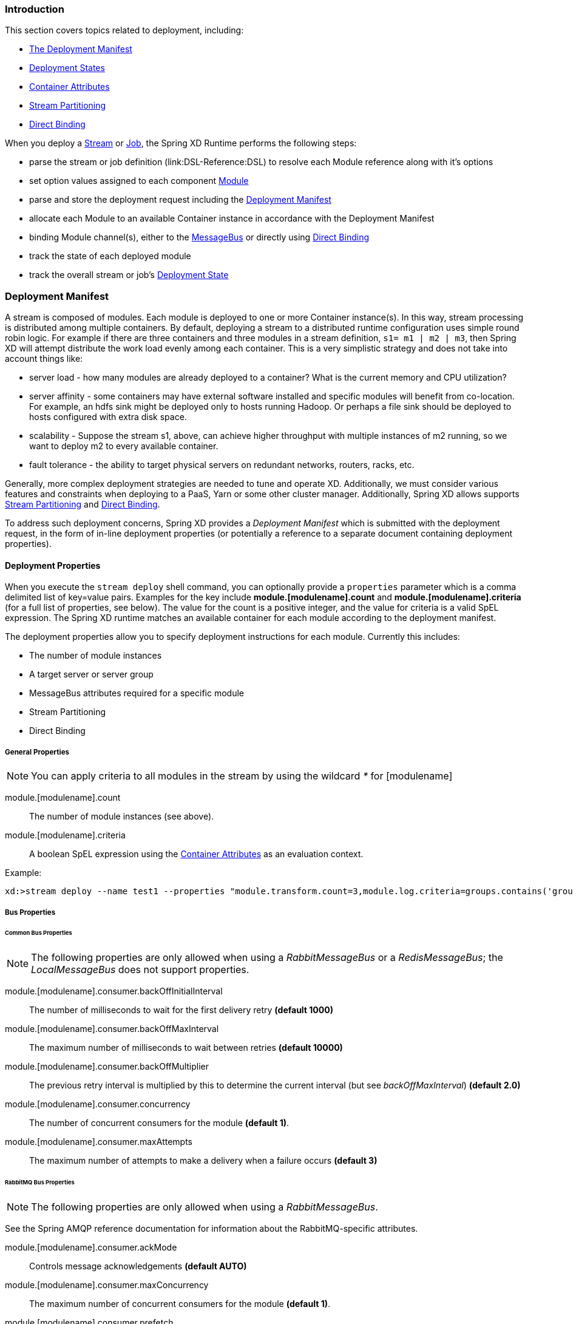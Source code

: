 === Introduction

This section covers topics related to deployment, including:

* <<deployment-manifest,The Deployment Manifest>>
* <<deployment-states, Deployment States>>
* <<container-attributes, Container Attributes>>
* <<stream-partitioning,Stream Partitioning>>
* <<direct-binding,Direct Binding>>


When you deploy a link:Streams[Stream] or link:Jobs[Job], the Spring XD Runtime performs the following steps:

 * parse the stream or job definition (link:DSL-Reference:DSL) to resolve each Module reference along with it's options 
 * set option values assigned to each component link:Modules[Module]
 * parse and store the deployment request including the <<deployment-manifest,Deployment Manifest>>
 * allocate each Module to an available Container instance in accordance with the Deployment Manifest
 * binding Module channel(s), either to the link:MessageBus[MessageBus] or directly using <<direct-binding,Direct Binding>>
 * track the state of each deployed module
 * track the overall stream or job's <<deployment-states,Deployment State>>

[[deployment-manifest]]
=== Deployment Manifest

A stream is composed of modules. Each module is deployed to one or more Container instance(s). In this way, stream processing is distributed among multiple containers. By default, deploying a stream to a distributed runtime configuration uses simple round robin logic. For example if there are three containers and three modules in a stream definition,  `s1= m1 | m2 | m3`, then Spring XD will attempt distribute the work load evenly among each container. This is a very simplistic strategy and does not take into account things like:

* server load - how many modules are already deployed to a container? What is the current memory and CPU utilization?
* server affinity - some containers may have external software installed and specific modules will benefit from co-location. For example, an hdfs sink might be deployed only to hosts running Hadoop. Or perhaps a file sink should be deployed to hosts configured with extra disk space.
* scalability - Suppose the stream s1, above, can achieve higher throughput with multiple instances of m2 running, so we want to deploy m2 to every available container.
* fault tolerance - the ability to target physical servers on redundant networks, routers, racks, etc.

Generally, more complex deployment strategies are needed to tune and operate XD. Additionally, we must consider various features and constraints when deploying to a PaaS, Yarn or some other cluster manager. Additionally, Spring XD allows supports <<stream-partitioning, Stream Partitioning>> and <<direct-binding, Direct Binding>>. 

To address such deployment concerns, Spring XD provides a _Deployment Manifest_ which is submitted with the deployment request, in the form of in-line deployment properties (or potentially a reference to a separate document containing deployment properties). 

==== Deployment Properties

When you execute the `stream deploy` shell command, you can optionally provide a `properties` parameter which is a comma delimited list of key=value pairs. Examples for the key include *module.[modulename].count* and *module.[modulename].criteria* (for a full list of properties, see below). The value for the count is a positive integer, and the value for criteria is a valid SpEL expression. The Spring XD runtime matches an  available container for each module according to the deployment manifest. 

The deployment properties allow you to specify deployment instructions for each module. Currently this includes:

* The number of module instances
* A target server or server group
* MessageBus attributes required for a specific module
* Stream Partitioning
* Direct Binding

===== General Properties

NOTE: You can apply criteria to all modules in the stream by using the wildcard _*_ for [modulename]

module.[modulename].count:: The number of module instances (see above).
module.[modulename].criteria:: A boolean SpEL expression using the <<container-attributes, Container Attributes>> as an evaluation context.

Example:

----
xd:>stream deploy --name test1 --properties "module.transform.count=3,module.log.criteria=groups.contains('group1')"
----

===== Bus Properties

====== Common Bus Properties

NOTE: The following properties are only allowed when using a _RabbitMessageBus_ or a _RedisMessageBus_; the _LocalMessageBus_ does not support properties.

module.[modulename].consumer.backOffInitialInterval:: The number of milliseconds to wait for the first delivery retry *(default 1000)*
module.[modulename].consumer.backOffMaxInterval:: The maximum number of milliseconds to wait between retries *(default 10000)*
module.[modulename].consumer.backOffMultiplier:: The previous retry interval is multiplied by this to determine the current interval (but see _backOffMaxInterval_) *(default 2.0)*
module.[modulename].consumer.concurrency:: The number of concurrent consumers for the module *(default 1)*.
module.[modulename].consumer.maxAttempts:: The maximum number of attempts to make a delivery when a failure occurs *(default 3)*

====== RabbitMQ Bus Properties

NOTE: The following properties are only allowed when using a _RabbitMessageBus_.

See the Spring AMQP reference documentation for information about the RabbitMQ-specific attributes.

module.[modulename].consumer.ackMode:: Controls message acknowledgements *(default AUTO)*
module.[modulename].consumer.maxConcurrency:: The maximum number of concurrent consumers for the module *(default 1)*.
module.[modulename].consumer.prefetch:: The number of messages prefetched from the RabbitMQ broker *(default 1)*
module.[modulename].consumer.prefix:: A prefix applied to all queues/exchanges that are declared by the bus - allows policies to be applied *(default 'xdbus.')*
module.[modulename].consumer.requestHeaderPatterns:: Controls which message headers are passed between modules **(default 'STANDARD_REQUEST_HEADERS,*')**
module.[modulename].consumer.replyHeaderPatterns:: Controls which message headers are passed between modules (only used in partitioned jobs) **(default 'STANDARD_REPLY_HEADERS,*')**
module.[modulename].consumer.requeue:: Whether messages will be requeued (and retried) on failure *(default true)*
module.[modulename].consumer.transacted:: Whether consumers use transacted channels *(default false)*
module.[modulename].consumer.txSize:: The number of delivered messages between acknowledgements (when _ackMode=AUTO_) *(default 1)*
module.[modulename].producer.deliveryMode:: THe delivery mode of messages sent to RabbitMQ (_PERSISTENT_ or _NON_PERSISTENT_) *(default PERSISTENT)*
module.[modulename].producer.requestHeaderPatterns:: Controls which message headers are passed between modules **(default 'STANDARD_REQUEST_HEADERS,*')**
module.[modulename].producer.replyHeaderPatterns:: Controls which message headers are passed between modules (only used in partitioned jobs) **(default 'STANDARD_REPLY_HEADERS,*')**

[[stream-partitioning]]
===== Stream Partitioning

NOTE: Partitioning is only allowed when using a _RabbitMessageBus_ or a _RedisMessageBus_. 

A common pattern in stream processing is to partition the data as it is streamed. This entails deploying multiple instances of a message consuming module and using content-based routing so that messages containing the identical data value(s) are always routed to the same module instance. You can use the Deployment Manifest to declaratively configure a partitioning strategy to route each message to a specific consumer instance. 

[[partition-properties]]
====== Partition Properties

See below for examples of deploying <<partitioned-stream-examples, partitioned streams>>.

module.[modulename].producer.partitionKeyExtractorClass:: The class name of a _PartitionKeyExtractorStrategy_ *(default null)*
module.[modulename].producer.partitionKeyExpression:: A _SpEL_ expression, evaluated against the message, to determine the partition key; only applies if _partitionKeyExtractorClass_ is null. If both are null, the module is not partitioned *(default null)*
module.[modulename].producer.partitionSelectorClass:: The class name of a _PartitionSelectorStrategy_ *(default null)*
module.[modulename].producer.partitionSelectorExpression:: A _SpEL_ expression, evaluated against the partition key, to determine the partition index to which the message will be routed. The final partition index will be the return value (an integer) modulo _[nextModule].count_ If both the class and expression are null, the bus's default _PartitionSelectorStrategy_ will be applied to the key *(default null)* 

In summary, a module is partitioned if its _count_ is > 1 and the previous module has a _partitionKeyExtractorClass_ or _partitionKeyExpression_ (class takes precedence). When a partition key is extracted, the partitioned module instance is determined by invoking the _partitionSelectorClass_, if present, or the _partitionSelectorExpression % count_. If neither is present the result is _key.hashCode() % count_.

[[direct-binding]]
===== Direct Binding

Sometimes it is desirable to allow co-located, contiguous modules to communicate directly, rather than using the configured remote transport, to eliminate network latency. Spring XD creates direct bindings by default only in cases where every "pair" of producer and consumer (modules bound on either side of a pipe) are guaranteed to be co-located. 

Currently Spring XD implements no conditional logic to force modules to be co-located. The only way to guarantee that every producer-consumer pair is co-located is to specify that the pair be deployed to every available container instance, in other words, the module counts must be 0. The figure below illustrates this concept. In the first hypothetical case, we deploy one instance (the default)of producer m1, and two instances of the consumer m2. In this case, enabling direct binding would isolate one of the consumer instances. Spring XD will not create direct bindings in this case. The second case guarantees co-location of the pairs and will result in direct binding. 

image::images/direct-binding.png[Direct Binding]

In addition, direct binding requires that the producer is not configured for <<partition-properties,partitioning>> since partitioning is implemented by the Message Bus.

Using _module.\*.count=0_ is the most straightforward way to enable direct binding. Direct binding may be disabled for the stream using _module.*.producer.directBinding=false_. Additional <<direct-binding-examples, direct binding deployment examples>> are shown below.

[[deployment-states]]
=== Deployment States

The ability to use criteria to match container instances and specify a number of instances for each module leads to one of several possible deployment states for the stream as a whole. First, consider a newly created stream in an initial _undeployed_ state. 

image::images/deploy_states.png[Deploy States]

The resulting state of the stream will be one of:

* *Deployed* - All modules deployed successfully.
* *Incomplete* - One of the requested module instances could not be deployed, but at least one instance of each module was deployed. The stream is considered operational but the deployment request was not completely satisfied.
* *Failed* - No instances were deployed for at least one of the modules.

NOTE: The state diagram implies these states are final. This is an over-simplification since these states are volatile in reality. When container goes down or a new one arrives, transitions among these states may occur. Such transitions have intentionally been omitted here. Also, there is an analogous state machine for undeploying a stream from any one of these states which is not shown here. 

==== Example
----
xd:>stream create test1 --definition "http | transform --expression=payload.toUpperCase() | log"
Created new stream 'test1' 
----

Next, deploy it requesting three transformer instances:

----
xd:>stream deploy --name test1 --properties "module.transform.count=3"
Deployed stream 'test1'

xd:>stream list
  Stream Name  Stream Definition                                          Status
  -----------  ---------------------------------------------------------  ----------
  test1        http | transform --expression=payload.toUpperCase() | log  incomplete
----

If there are only two container instances available, only two instances of _transform_ will be deployed. The stream deployment state is _incomplete_ and the stream is functional. However the unfulfilled deployment request remains active and the third instance will be deployed if a new container comes on line that matches the criteria.

[[container-attributes]]
=== Container Attributes

The SpEL context (root object) for module.[modulename].criteria is ContainerAtrtributes, basically a map derivative that contains some standard attributes:

 * *id* - the generated container ID
 * *pid* - the process ID of the container instance
 * *host* - the host name of the machine running the container instance
 * *ip* -- the IP address of the machine running the container instance

ContainerAttributes also includes any user-defined attribute values configured for the container. These attributes are configured by editing _xd/config/servers.yml_ the file included in the XD distribution contains some commented out sections as examples. In this case, the container attributes configuration looks something like:

[source, yaml]
----
xd:
  container:
      groups: group2
      color: red
----

NOTE: Groups may also be assigned to a container via the optional command line argument _--groups_ or by setting the environment variable _XD_CONTAINER_GROUPS_. As the property name suggests, a container may belong to more than one group, represented as comma-delimited string. The concept of server groups is considered an especially useful convention for targeting groups of servers for deployment to support many common scenarios, so it enjoys special status. Internally, _groups_ is simply a user defined attribute.

=== Stream Deployment Examples 

To Illustrate how to use the Deployment Manifest, We will use a runtime configuration with 3 container instances, as displayed in the XD shell:

----
xd:>runtime containers
  Container Id                          Host              IP Address     PID   Groups  Custom Attributes
  ------------------------------------  ----------------  -------------  ----  ------  -----------------
  bc624816-f8a8-4f35-83f6-a125ed147b7c  ip-10-110-18-10   10.110.18.10   1708  group2  {color=red}
  018b7c8d-6fa9-4759-8471-76899766f892  ip-10-139-36-168  10.139.36.168  1852  group2  {color=blue}
  afc3741c-217a-415a-9d86-a1f62de03613  ip-10-139-17-116  10.139.17.116  1861  group1  {color=green} 
----

Each of the three containers is running on a different host and has configured Groups and Custom Attributes as shown.

First, create a stream:

----
xd:>stream create test1 --definition "http | transform --expression=payload.toUpperCase() | log"
Created new stream 'test1' 
----

Next, deploy it using a manifest:

----
xd:>stream deploy --name test1 --properties "module.transform.count=3,module.log.criteria=groups.contains('group1')"
Deployed stream 'test1'
----

Verify the deployment:

----
xd:>runtime modules
  Module                       Container Id                          Options                                         Deployment Properties
  ---------------------------  ------------------------------------  ----------------------------------------------  ---------------------------------------------------------
  test1.processor.transform.1  bc624816-f8a8-4f35-83f6-a125ed147b7c  {valid=true, expression=payload.toUpperCase()}  {count=3, sequence=1}
  test1.processor.transform.2  018b7c8d-6fa9-4759-8471-76899766f892  {valid=true, expression=payload.toUpperCase()}  {count=3, sequence=2}
  test1.processor.transform.3  afc3741c-217a-415a-9d86-a1f62de03613  {valid=true, expression=payload.toUpperCase()}  {count=3, sequence=3}
  test1.sink.log.1             afc3741c-217a-415a-9d86-a1f62de03613  {name=test1, expression=payload, level=INFO}    {count=1, sequence=1, criteria=groups.contains('group1')}
  test1.source.http.1          bc624816-f8a8-4f35-83f6-a125ed147b7c  {port=9000}                                     {count=1, sequence=1}
----

We can see that three instances of the _transform_ processor have been deployed, one to each container instance. Also the log module has been deployed to the container assigned to _group1_. Now we can undeploy and deploy the stream using a different manifest:

----
xd:>stream undeploy test1
Un-deployed stream 'test1'
xd:>runtime modules
  Module  Container Id  Properties
  ------  ------------  ----------

xd:>stream deploy --name test1 --properties "module.log.count=3,module.log.criteria=!groups.contains('group1')"
Deployed stream 'test1'

xd:>stream list
  Stream Name  Stream Definition                                          Status
  -----------  ---------------------------------------------------------  ----------
  test1        http | transform --expression=payload.toUpperCase() | log  incomplete

xd:>runtime modules
  Module                       Container Id                          Options                                         Deployment Properties
  ---------------------------  ------------------------------------  ----------------------------------------------  ----------------------------------------------------------
  test1.processor.transform.1  018b7c8d-6fa9-4759-8471-76899766f892  {valid=true, expression=payload.toUpperCase()}  {count=1, sequence=1}
  test1.sink.log.1             bc624816-f8a8-4f35-83f6-a125ed147b7c  {name=test1, expression=payload, level=INFO}    {count=3, sequence=1, criteria=!groups.contains('group1')}
  test1.sink.log.2             018b7c8d-6fa9-4759-8471-76899766f892  {name=test1, expression=payload, level=INFO}    {count=3, sequence=2, criteria=!groups.contains('group1')}
  test1.source.http.1          afc3741c-217a-415a-9d86-a1f62de03613  {port=9000}                                     {count=1, sequence=1}


----

Now there are only two instances of the _log_ module deployed. We asked for three however the deployment criteria specifies only containers not in _group1_ are eligible. The _log_ module is deployed only to the two containers matching the criteria. The deployment status of stream _test1_ is shown as _incomplete_. The stream is functional even though the deployment manifest is not completely satisfied. If we fire up a new container not in _group1_, the DeploymentSupervisor will handle any outstanding deployment requests by comparing _xd/deployments/modules/requested_ to _xd/deployments/modules/allocated_, and will deploy the third _log_ instance and update the stream state to _deployed_. 

[[partitioned-stream-examples]]
=== Partitioned Stream Deployment Examples

==== Using SpEL Expressions

First, create a stream:

----
xd:>stream create --name partitioned --definition "jms | transform --expression=#expensiveTransformation(payload) | log"

Created new stream 'partitioned'
----

The hypothetical SpEL function 'expensiveTransformation' represents a resource intensive processor which we want to load balance by running on multiple containers. In this case, we also want to partition the stream so that payloads containing the same _customerId_ are always routed to the same processor instance. Perhaps the processor aggregates data by customerId and this step needs to run using co-located resources.

Next, deploy it using a manifest:

----
xd:>stream deploy --name partitioned --properties "module.jms.producer.partitionKeyExpression=payload.customerId,module.transform.count=3"

Deployed stream 'partitioned'
----

In this example three instances of the transformer will be created (with partition index of 0, 1, and 2). When the jms module sends a message it will take the _customerId_ property on the message payload, invoke its _hashCode()_ method and apply the modulo function with the divisor being the _transform.count_ property to determine which instance of the transform will process the message (*payload.getCustomerId().hashCode() % 3*). Messages with the same _customerId_ will always be processed by the same instance.

[[direct-binding-examples]]
=== Direct Binding Deployment Examples

In the simplest case, we enforce direct binding by setting the instance count to 0 for all modules in the stream. A count of 0 means deploy the module to all available containers:

----
xd:>runtime containers
  Container Id                          Host            IP Address    PID    Groups  Custom Attributes
  ------------------------------------  --------------  ------------  -----  ------  -----------------
  8e814924-15de-4ca1-82d3-ddfe851668ab  ultrafox.local  192.168.1.18  81532
  a2b89274-2d40-46e4-afc5-4988bea28a16  ultrafox.local  192.168.1.9   4605   group1
----

We start with two container instances. One belongs to the group _group1_.

----
xd:>stream create direct --definition "time | log"
Created new stream 'direct'
xd:>stream deploy direct --properties module.*.count=0
Deployed stream 'direct'
xd:>runtime modules
  Module                Container Id                          Options                                        Deployment Properties
  --------------------  ------------------------------------  ---------------------------------------------  ---------------------------------------------------------
  direct.sink.log.0     a2b89274-2d40-46e4-afc5-4988bea28a16  {name=direct, expression=payload, level=INFO}  {count=0, sequence=0}
  direct.sink.log.0     8e814924-15de-4ca1-82d3-ddfe851668ab  {name=direct, expression=payload, level=INFO}  {count=0, sequence=0}
  direct.source.time.0  a2b89274-2d40-46e4-afc5-4988bea28a16  {fixedDelay=1, format=yyyy-MM-dd HH:mm:ss}     {producer.directBindingAllowed=true, count=0, sequence=0}
  direct.source.time.0  8e814924-15de-4ca1-82d3-ddfe851668ab  {fixedDelay=1, format=yyyy-MM-dd HH:mm:ss}     {producer.directBindingAllowed=true, count=0, sequence=0}
----

Note that we have two containers and two instances of each module deployed to each. Spring XD automatically sets the bus properties needed to allow direct binding, _producer.directBindingAllowed=true_ on the _time_ module. 

Suppose we only want one instance of this stream and we want it to use direct binding. Here we can add deployment criteria to restrict the available containers to _group1_.

----
xd:>stream undeploy direct
Un-deployed stream 'direct'
xd:>stream deploy direct --properties "module.*.count=0, module.*.criteria=groups.contains('group1')"
Deployed stream 'direct'
xd:>runtime modules
  Module                Container Id                          Options                                        Deployment Properties
  --------------------  ------------------------------------  ---------------------------------------------  ---------------------------------------------------------------------------------------------
  direct.sink.log.0     a2b89274-2d40-46e4-afc5-4988bea28a16  {name=direct, expression=payload, level=INFO}  {count=0, sequence=0, criteria=groups.contains('group1')}
  direct.source.time.0  a2b89274-2d40-46e4-afc5-4988bea28a16  {fixedDelay=1, format=yyyy-MM-dd HH:mm:ss}     {producer.directBindingAllowed=true, count=0, sequence=0, criteria=groups.contains('group1')}
----

Direct binding eliminates latency between modules but sacrifices some of the resiliency provided by the messaging middleware. In the scenario above, if we lose one of the containers, we lose messages. To disable direct binding when module counts are set to 0, set _module.*.producer.directBindingAllowed=false_. 

----
xd:>stream undeploy direct
Un-deployed stream 'direct'
xd:>stream deploy direct --properties "module.*.count=0, module.*.producer.directBindingAllowed=false"
Deployed stream 'direct'
xd:>runtime modules
  Module                Container Id                          Options                                        Deployment Properties
  --------------------  ------------------------------------  ---------------------------------------------  ----------------------------------------------------------
  direct.sink.log.0     a2b89274-2d40-46e4-afc5-4988bea28a16  {name=direct, expression=payload, level=INFO}  {producer.directBindingAllowed=false, count=0, sequence=0}
  direct.sink.log.0     8e814924-15de-4ca1-82d3-ddfe851668ab  {name=direct, expression=payload, level=INFO}  {producer.directBindingAllowed=false, count=0, sequence=0}
  direct.source.time.0  a2b89274-2d40-46e4-afc5-4988bea28a16  {fixedDelay=1, format=yyyy-MM-dd HH:mm:ss}     {producer.directBindingAllowed=false, count=0, sequence=0}
  direct.source.time.0  8e814924-15de-4ca1-82d3-ddfe851668ab  {fixedDelay=1, format=yyyy-MM-dd HH:mm:ss}     {producer.directBindingAllowed=false, count=0, sequence=0}
----

Finally, we can still have the best of both worlds by enabling guaranteed delivery at one point in the stream, usually the source. If the tail of the stream is co-located and the source uses the message bus, the message bus may be configured so that if a container instance goes down, any unacknowledged messages will be retried until the container comes back or its modules are redeployed.

#TODO a realistic example

An alternate scenario with similar characteristics would be if the stream uses a _rabbit_ or _jms_ source. In this case, guaranteed delivery would be configured in the external messaging system instead of the Spring XD transport. 